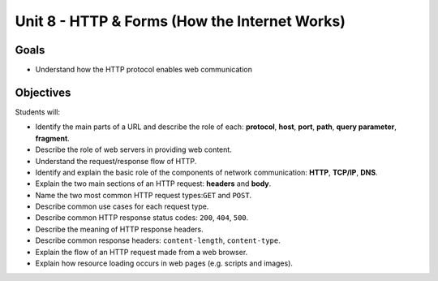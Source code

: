 Unit 8 - HTTP & Forms (How the Internet Works)
==============================================

Goals
-----

- Understand how the HTTP protocol enables web communication

Objectives
----------

Students will:

- Identify the main parts of a URL and describe the role of each: **protocol**,
  **host**, **port**, **path**, **query parameter**, **fragment**.
- Describe the role of web servers in providing web content.
- Understand the request/response flow of HTTP.
- Identify and explain the basic role of the components of network
  communication: **HTTP**, **TCP/IP**, **DNS**.
- Explain the two main sections of an HTTP request: **headers** and **body**.
- Name the two most common HTTP request types:``GET`` and ``POST``.
- Describe common use cases for each request type.
- Describe common HTTP response status codes: ``200``, ``404``, ``500``.
- Describe the meaning of HTTP response headers.
- Describe common response headers: ``content-length``, ``content-type``.
- Explain the flow of an HTTP request made from a web browser.
- Explain how resource loading occurs in web pages (e.g. scripts and images).
